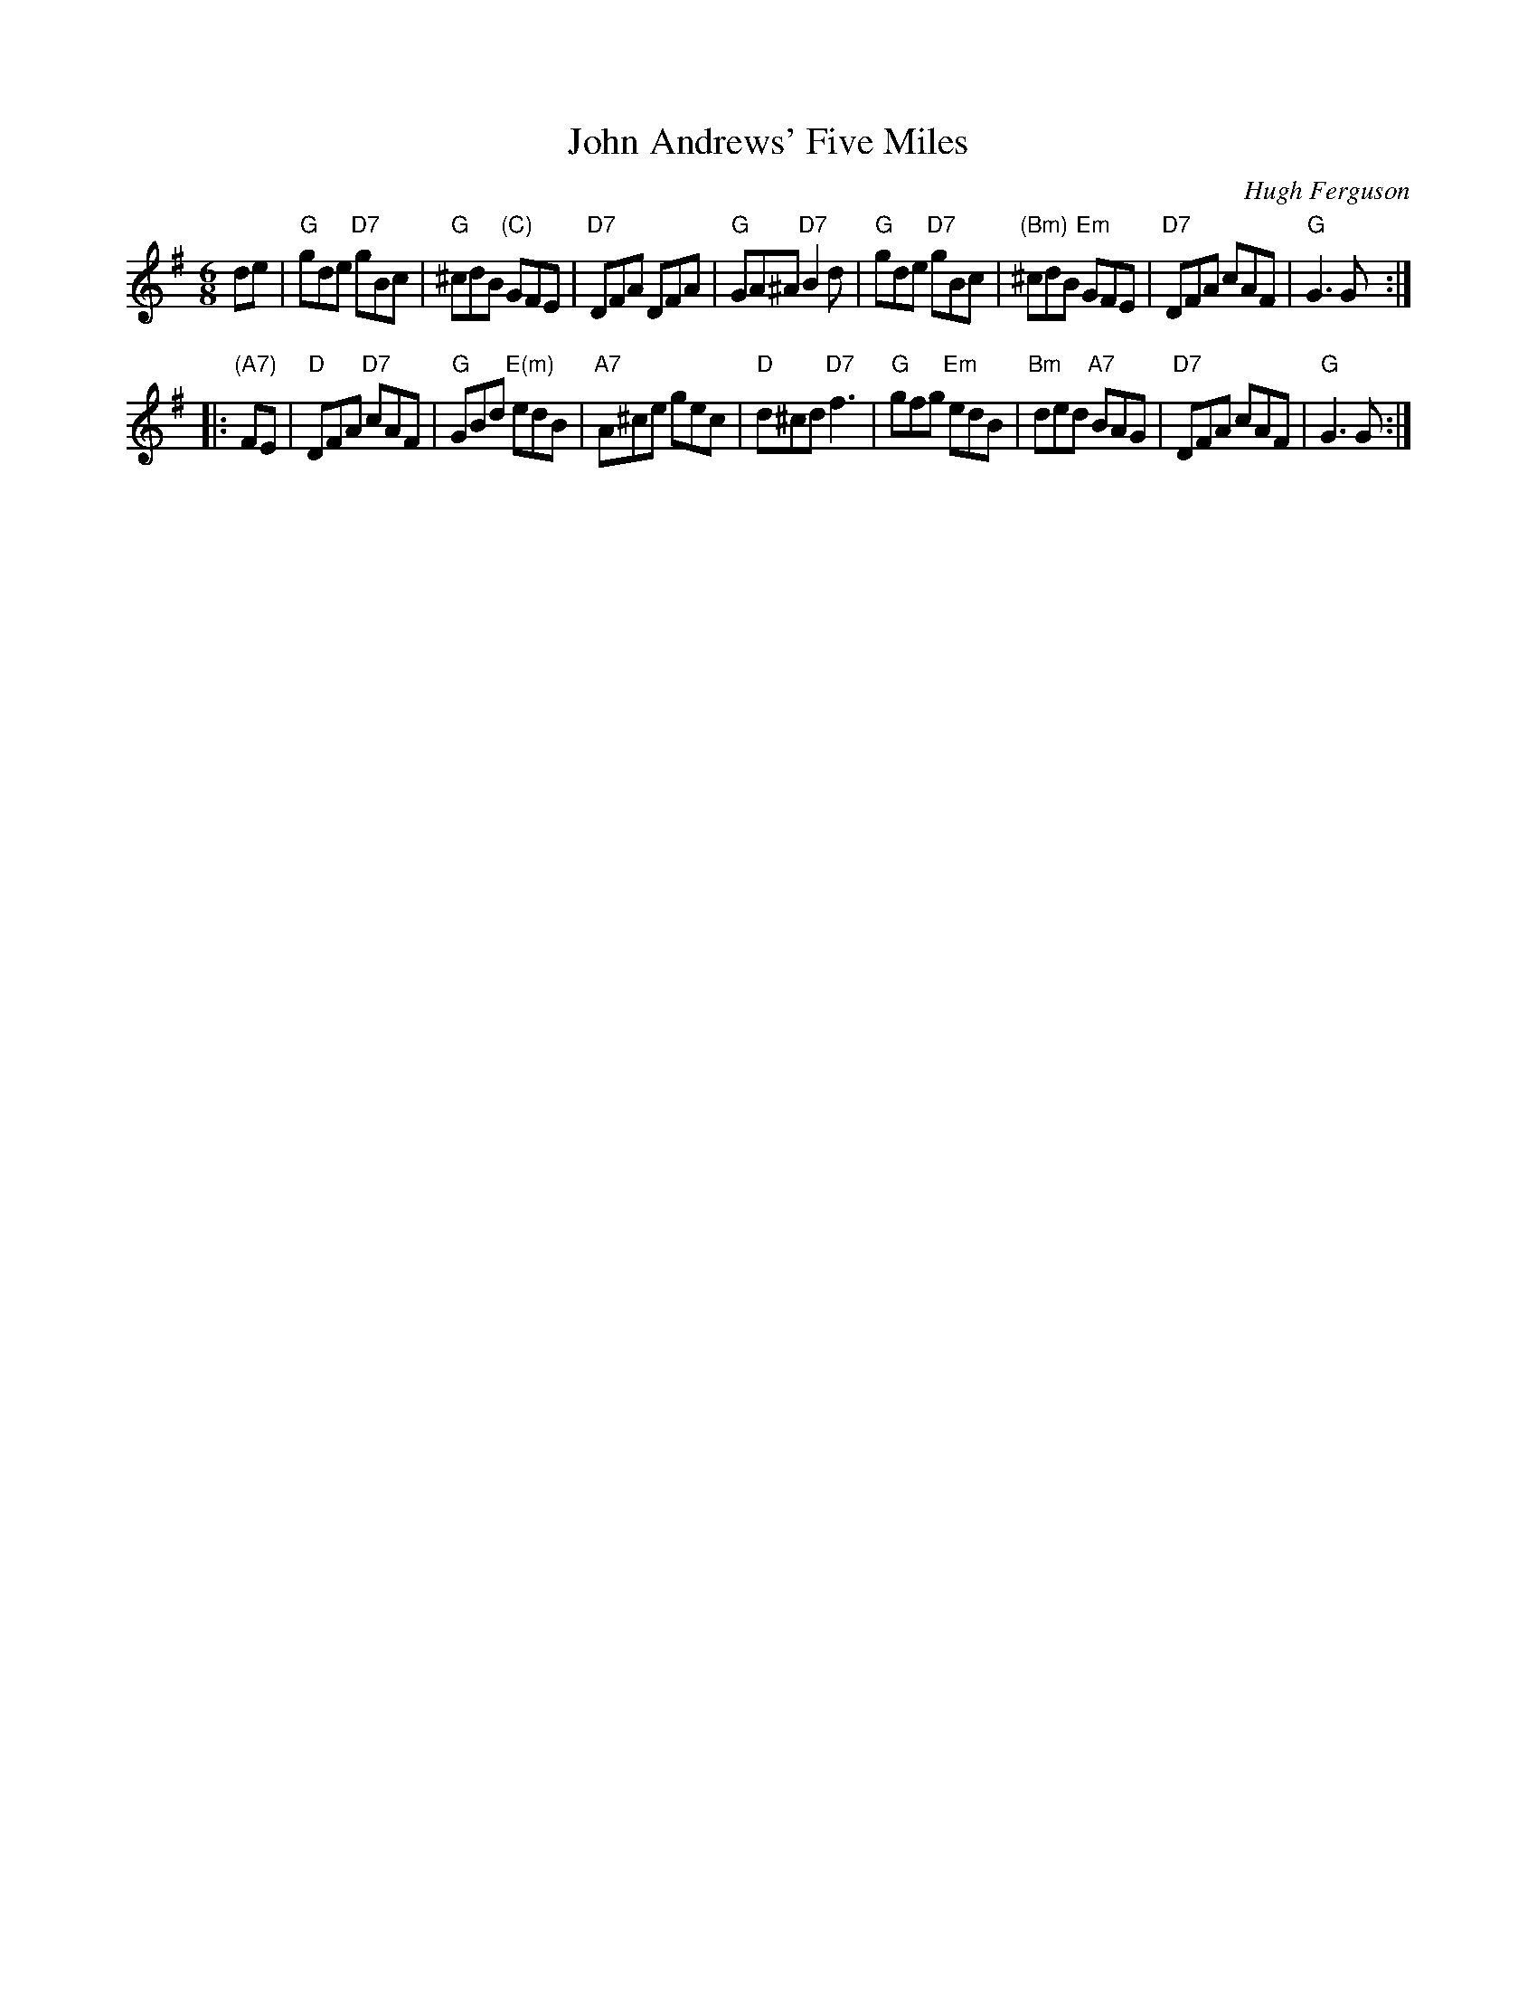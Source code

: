 X:45031
T: John Andrews' Five Miles
C: Hugh Ferguson
B: RSCDS 45-3
R: jig
Z: 2005 John Chambers <jc:trillian.mit.edu>
M: 6/8
L: 1/8
%--------------------
K: G
de \
| "G"gde "D7"gBc | "G"^cdB "(C)"GFE | "D7"DFA DFA | "G"GA^A "D7"B2d \
| "G"gde "D7"gBc | "(Bm)"^cdB "Em"GFE | "D7"DFA cAF | "G"G3 G :|
|: "(A7)"FE \
| "D"DFA "D7"cAF | "G"GBd "E(m)"edB | "A7"A^ce gec | "D"d^cd "D7"f3 \
| "G"gfg "Em"edB | "Bm"ded "A7"BAG | "D7"DFA cAF | "G"G3 G :|
